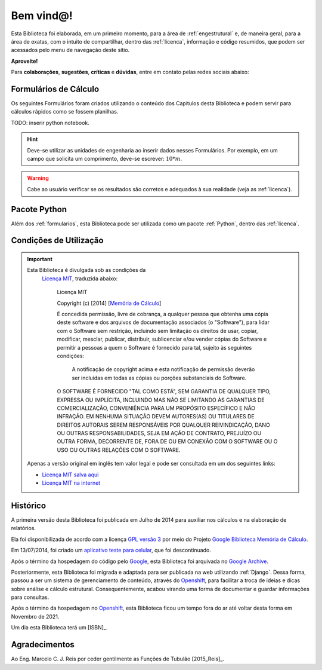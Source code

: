 .. Para que o GitHub renderize os arquivos '.rst' corretamente, eles devem estar em UTF-8

.. _memoriadecalculo:

Bem vind@!
==========
Esta Biblioteca foi elaborada, em um primeiro momento, para a
área de
:ref:`engestrutural` e, de maneira geral, para a área de exatas,
com o intuito de compartilhar, dentro das :ref:`licenca`, informação
e código resumidos,
que podem ser acessados pelo menu de navegação deste sítio.

**Aproveite!**

Para **colaborações**, **sugestões**, **críticas** e **dúvidas**, entre em
contato pelas redes sociais abaixo:

|GitHub|_ |PyPi|_ |LinkedIn|_ |Instagram|_ |Facebook|_

.. _memoriadcalculo@gmail.com: memoriadcalculo@gmail.com
.. |GitHub| image:: ../www/github.png
   :height: 45px
   :width:  45px
   :alt: GitHub
.. _GitHub: https://github.com/memoriadecalculo
.. |PyPi| image:: ../www/pypi.svg
   :height: 45px
   :width:  51px
   :alt: PyPi
.. _PyPi: https://pypi.org/user/memoriadecalculo/
.. |Instagram| image:: ../instagram.png
   :height: 45px
   :width:  45px
   :alt: Instagram
.. _Instagram: https://www.instagram.com/memoriadecalculo/
.. |Facebook| image:: ../www/facebook.png
   :height: 45px
   :width:  45px
   :alt: Facebook
.. _Facebook: https://www.facebook.com/Mem%C3%B3ria-de-C%C3%A1lculo-114556903322363/
.. |LinkedIn| image:: ../www/linkedin.png
   :height: 45px
   :width:  45px
   :alt: LinkedIn
.. _LinkedIn: https://www.linkedin.com/in/memoriadecalculo/


.. _formularios:

Formulários de Cálculo
----------------------
Os seguintes Formulários foram criados utilizando o conteúdo dos Capítulos desta
Biblioteca e podem servir para cálculos rápidos como se fossem planilhas.

TODO: inserir python notebook.

.. hint:: Deve-se utilizar as unidades de engenharia ao inserir dados nesses
          Formulários. Por
          exemplo, em um campo que solicita um comprimento, deve-se escrever:
          :math:`10*m`.

.. warning:: Cabe ao usuário verificar se os resultados são corretos e adequados
             à sua realidade (veja as :ref:`licenca`).


.. _pacote:

Pacote Python
--------------------------------
Além dos :ref:`formularios`, esta Biblioteca pode ser
utilizada como um pacote :ref:`Python`, dentro das :ref:`licenca`.

.. Instalação
   ----------
   .. code:: python
   
     pip install memoriadecalculo
   
   Utilização
   ----------
   .. code:: python
   
     import memoriadecalculo


.. _licenca:

Condições de Utilização
-----------------------
.. important:: Esta Biblioteca é divulgada sob as condições da
               `Licença MIT <https://opensource.org/license/mit>`_,
               traduzida abaixo:
                
                Licença MIT
                
                Copyright (c) [2014] [`Memória de Cálculo <memoriadcalculo@gmail.com>`_]
                
                É concedida permissão, livre de cobrança, a qualquer pessoa que
                obtenha uma cópia deste software e dos arquivos de documentação
                associados (o "Software"), para lidar com o Software sem
                restrição, incluindo sem limitação os direitos de usar, copiar,
                modificar, mesclar, publicar, distribuir, sublicenciar e/ou
                vender cópias do Software e permitir a pessoas a quem o
                Software é fornecido para tal, sujeito às seguintes condições:
                
                   A notificação de copyright acima e esta notificação de
                   permissão deverão ser incluídas em todas as cópias ou porções
                   substanciais do Software.
                
                O SOFTWARE É FORNECIDO "TAL COMO ESTÁ", SEM GARANTIA DE QUALQUER
                TIPO, EXPRESSA OU IMPLÍCITA, INCLUINDO MAS NÃO SE LIMITANDO ÀS
                GARANTIAS DE COMERCIALIZAÇÃO, CONVENIÊNCIA PARA UM PROPÓSITO
                ESPECÍFICO E NÃO INFRAÇÃO. EM NENHUMA SITUAÇÃO DEVEM AUTORES(AS)
                OU TITULARES DE DIREITOS AUTORAIS SEREM RESPONSÁVEIS POR
                QUALQUER REIVINDICAÇÃO, DANO OU OUTRAS RESPONSABILIDADES, SEJA
                EM AÇÃO DE CONTRATO, PREJUÍZO OU OUTRA FORMA, DECORRENTE DE,
                FORA DE OU EM CONEXÃO COM O SOFTWARE OU O USO OU OUTRAS RELAÇÕES
                COM O SOFTWARE.
             
             Apenas a versão original em inglês tem valor legal e pode ser
             consultada em um dos seguintes links:
             
             - `Licença MIT salva aqui </LICENSE.txt>`_
             - `Licença MIT na internet <https://opensource.org/license/mit>`_


.. _historico:

Histórico
---------
A primeira versão desta Biblioteca foi publicada em Julho de 2014 para
auxiliar nos cálculos e na elaboração de relatórios.

Ela foi disponibilizada de acordo com a licença
`GPL versão 3 <https://pt.wikipedia.org/wiki/GNU_General_Public_License>`_
por meio do Projeto `Google <https://www.google.com>`_
`Biblioteca Memória de Cálculo <https://code.google.com/p/memoria-de-calculo>`_.

Em 13/07/2014, foi criado um
`aplicativo teste para celular <https://app.vc/memoria_de_calculo>`_,
que foi descontinuado.

Após o término da hospedagem do código pelo `Google <https://www.google.com>`_,
esta Biblioteca foi arquivada no
`Google Archive <https://code.google.com/archive/p/memoria-de-calculo/>`_.

Posteriormente, esta Biblioteca foi migrada e adaptada para ser publicada na web utilizando
:ref:`Django`. Dessa forma, passou a ser um sistema
de gerenciamento de conteúdo, através do
`Openshift <https://www.openshift.com/>`_,
para facilitar a troca de ideias e dicas sobre
análise e cálculo estrutural. Consequentemente, acabou virando uma forma de
documentar e guardar informações para consultas.

Após o término da hospedagem no `Openshift <https://www.openshift.com/>`_, esta
Biblioteca ficou um tempo fora do ar até voltar desta forma em Novembro de 2021.

Um dia esta Biblioteca terá um [ISBN]_.

Agradecimentos
--------------
Ao Eng. Marcelo C. J. Reis por ceder gentilmente as Funções de Tubulão [2015_Reis]_.
